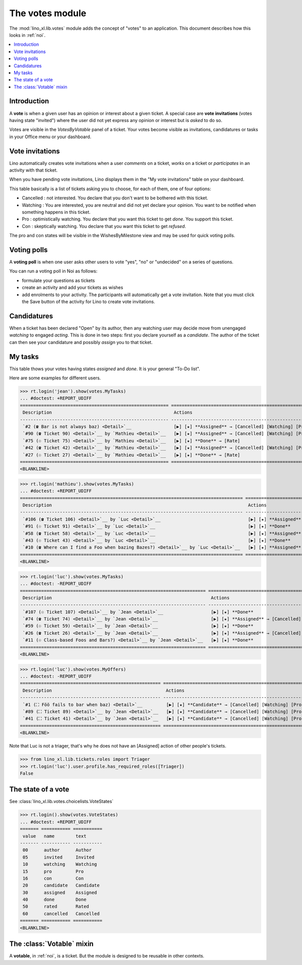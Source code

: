 .. _specs.noi.votes:

================
The votes module
================

.. How to test only this document:

    $ python setup.py test -s tests.SpecsTests.test_votes
    
    doctest init:
    >>> import lino
    >>> lino.startup('lino_book.projects.team.settings.demo')
    >>> from lino.api.doctest import *


The :mod:`lino_xl.lib.votes` module adds the concept of "votes" to an
application. This document describes how this looks in :ref:`noi`.

.. contents::
  :local:

Introduction
============

A **vote** is when a given user has an opinion or interest about a
given ticket.  A special case are **vote invitations** (votes having
state "invited") where the user did not yet express any opinion or
interest but is *asked* to do so.

Votes are visible in the `VotesByVotable` panel of a ticket. Your
votes become visible as invitations, candidatures or tasks in your
Office menu or your dashboard.


Vote invitations
================

Lino automatically creates vote invitations when a user *comments* on
a ticket, *works* on a ticket or *participates* in an activity with
that ticket.


When you have pending vote invitations, Lino displays them in the "My
vote invitations" table on your dashboard.

This table basically is a list of tickets asking you to choose, for
each of them, one of four options:

- Cancelled : not interested. You declare that you don't want to be
  bothered with this ticket.
- Watching : You are interested, you are neutral and did not
  yet declare your opinion. You want to be notified when
  something happens in this ticket.
- Pro : optimistically watching. You declare that you want this ticket
  to get *done*. You support this ticket.
- Con : skeptically watching. You declare that you want this ticket to
  get *refused*.

The pro and con states will be visible in the WishesByMilestone
view and may be used for quick voting polls.


Voting polls
============

A **voting poll** is when one user asks other users to vote "yes",
"no" or "undecided" on a series of questions.

You can run a voting poll in Noi as follows:

- formulate your questions as tickets
- create an activity and add your tickets as wishes
- add enrolments to your activity. The participants will automatically
  get a vote invitation. Note that you must click the Save button of
  the activity for Lino to create vote invitations.


Candidatures
============

When a ticket has been declared "Open" by its author, then any
watching user may decide move from unengaged *watching* to engaged
*acting*.  This is done in two steps: first you declare yourself as a
*candidate*. The author of the ticket can then see your candidature
and possibly *assign* you to that ticket.


My tasks
========

This table thows your votes having states `assigned` and `done`.
It is your general "To-Do list".

Here are some examples for different users.

>>> rt.login('jean').show(votes.MyTasks)
... #doctest: +REPORT_UDIFF
======================================================== ========================================================================= ==========
 Description                                              Actions                                                                   Priority
-------------------------------------------------------- ------------------------------------------------------------------------- ----------
 `#2 (☎ Bar is not always baz) <Detail>`__                [▶] [★] **Assigned** → [Cancelled] [Watching] [Pro] [Con] [Done] [Rate]   0
 `#90 (☎ Ticket 90) <Detail>`__ by `Mathieu <Detail>`__   [▶] [★] **Assigned** → [Cancelled] [Watching] [Pro] [Con] [Done] [Rate]   0
 `#75 (☉ Ticket 75) <Detail>`__ by `Mathieu <Detail>`__   [▶] [★] **Done** → [Rate]                                                 0
 `#42 (☎ Ticket 42) <Detail>`__ by `Mathieu <Detail>`__   [▶] [★] **Assigned** → [Cancelled] [Watching] [Pro] [Con] [Done] [Rate]   0
 `#27 (☉ Ticket 27) <Detail>`__ by `Mathieu <Detail>`__   [▶] [★] **Done** → [Rate]                                                 0
======================================================== ========================================================================= ==========
<BLANKLINE>



>>> rt.login('mathieu').show(votes.MyTasks)
... #doctest: +REPORT_UDIFF
==================================================================================== ================================================================== ==========
 Description                                                                          Actions                                                            Priority
------------------------------------------------------------------------------------ ------------------------------------------------------------------ ----------
 `#106 (☎ Ticket 106) <Detail>`__ by `Luc <Detail>`__                                 [▶] [★] **Assigned** → [Cancelled] [Watching] [Pro] [Con] [Done]   0
 `#91 (☉ Ticket 91) <Detail>`__ by `Luc <Detail>`__                                   [▶] [★] **Done**                                                   0
 `#58 (☎ Ticket 58) <Detail>`__ by `Luc <Detail>`__                                   [▶] [★] **Assigned** → [Cancelled] [Watching] [Pro] [Con] [Done]   0
 `#43 (☉ Ticket 43) <Detail>`__ by `Luc <Detail>`__                                   [▶] [★] **Done**                                                   0
 `#10 (☎ Where can I find a Foo when bazing Bazes?) <Detail>`__ by `Luc <Detail>`__   [▶] [★] **Assigned** → [Cancelled] [Watching] [Pro] [Con] [Done]   0
==================================================================================== ================================================================== ==========
<BLANKLINE>


>>> rt.login('luc').show(votes.MyTasks)
... #doctest: -REPORT_UDIFF
====================================================================== ================================================================== ==========
 Description                                                            Actions                                                            Priority
---------------------------------------------------------------------- ------------------------------------------------------------------ ----------
 `#107 (☉ Ticket 107) <Detail>`__ by `Jean <Detail>`__                  [▶] [★] **Done**                                                   0
 `#74 (☎ Ticket 74) <Detail>`__ by `Jean <Detail>`__                    [▶] [★] **Assigned** → [Cancelled] [Watching] [Pro] [Con] [Done]   0
 `#59 (☉ Ticket 59) <Detail>`__ by `Jean <Detail>`__                    [▶] [★] **Done**                                                   0
 `#26 (☎ Ticket 26) <Detail>`__ by `Jean <Detail>`__                    [▶] [★] **Assigned** → [Cancelled] [Watching] [Pro] [Con] [Done]   0
 `#11 (☉ Class-based Foos and Bars?) <Detail>`__ by `Jean <Detail>`__   [▶] [★] **Done**                                                   0
====================================================================== ================================================================== ==========
<BLANKLINE>



>>> rt.login('luc').show(votes.MyOffers)
... #doctest: -REPORT_UDIFF
===================================================== =======================================================================
 Description                                           Actions
----------------------------------------------------- -----------------------------------------------------------------------
 `#1 (⛶ Föö fails to bar when baz) <Detail>`__         [▶] [★] **Candidate** → [Cancelled] [Watching] [Pro] [Con] [Assigned]
 `#89 (⛶ Ticket 89) <Detail>`__ by `Jean <Detail>`__   [▶] [★] **Candidate** → [Cancelled] [Watching] [Pro] [Con]
 `#41 (⛶ Ticket 41) <Detail>`__ by `Jean <Detail>`__   [▶] [★] **Candidate** → [Cancelled] [Watching] [Pro] [Con]
===================================================== =======================================================================
<BLANKLINE>

Note that Luc is not a triager, that's why he does not have an
[Assigned] action of other people's tickets.

>>> from lino_xl.lib.tickets.roles import Triager
>>> rt.login('luc').user.profile.has_required_roles([Triager])
False


The state of a vote
===================

See :class:`lino_xl.lib.votes.choicelists.VoteStates`

>>> rt.login().show(votes.VoteStates)
... #doctest: +REPORT_UDIFF
======= =========== ===========
 value   name        text
------- ----------- -----------
 00      author      Author
 05      invited     Invited
 10      watching    Watching
 15      pro         Pro
 16      con         Con
 20      candidate   Candidate
 30      assigned    Assigned
 40      done        Done
 50      rated       Rated
 60      cancelled   Cancelled
======= =========== ===========
<BLANKLINE>



The :class:`Votable` mixin
==========================

A **votable**, in :ref:`noi`, is a ticket. But the module is designed
to be reusable in other contexts.

